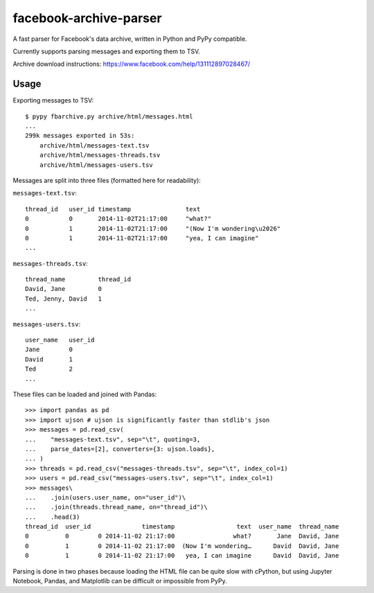 facebook-archive-parser
=======================

A fast parser for Facebook's data archive, written in Python and PyPy
compatible.

Currently supports parsing messages and exporting them to TSV.

Archive download instructions: https://www.facebook.com/help/131112897028467/


Usage
-----

Exporting messages to TSV::

    $ pypy fbarchive.py archive/html/messages.html
    ...
    299k messages exported in 53s:
        archive/html/messages-text.tsv
        archive/html/messages-threads.tsv
        archive/html/messages-users.tsv

Messages are split into three files (formatted here for readability):

``messages-text.tsv``::

    thread_id   user_id timestamp               text
    0           0       2014-11-02T21:17:00     "what?"
    0           1       2014-11-02T21:17:00     "(Now I'm wondering\u2026"
    0           1       2014-11-02T21:17:00     "yea, I can imagine"
    ...

``messages-threads.tsv``::

    thread_name         thread_id
    David, Jane         0
    Ted, Jenny, David   1
    ...

``messages-users.tsv``::

    user_name   user_id
    Jane        0
    David       1
    Ted         2
    ...


These files can be loaded and joined with Pandas::

    >>> import pandas as pd
    >>> import ujson # ujson is significantly faster than stdlib's json
    >>> messages = pd.read_csv(
    ...    "messages-text.tsv", sep="\t", quoting=3,
    ...    parse_dates=[2], converters={3: ujson.loads},
    ... )
    >>> threads = pd.read_csv("messages-threads.tsv", sep="\t", index_col=1)
    >>> users = pd.read_csv("messages-users.tsv", sep="\t", index_col=1)
    >>> messages\
    ...    .join(users.user_name, on="user_id")\
    ...    .join(threads.thread_name, on="thread_id")\
    ...    .head(3)
    thread_id  user_id              timestamp                 text  user_name  thread_name
    0          0        0 2014-11-02 21:17:00                what?       Jane  David, Jane
    0          1        0 2014-11-02 21:17:00  (Now I'm wondering…      David  David, Jane
    0          1        0 2014-11-02 21:17:00   yea, I can imagine      David  David, Jane


Parsing is done in two phases because loading the HTML file can be quite slow
with cPython, but using Jupyter Notebook, Pandas, and Matplotlib can be
difficult or impossible from PyPy.
